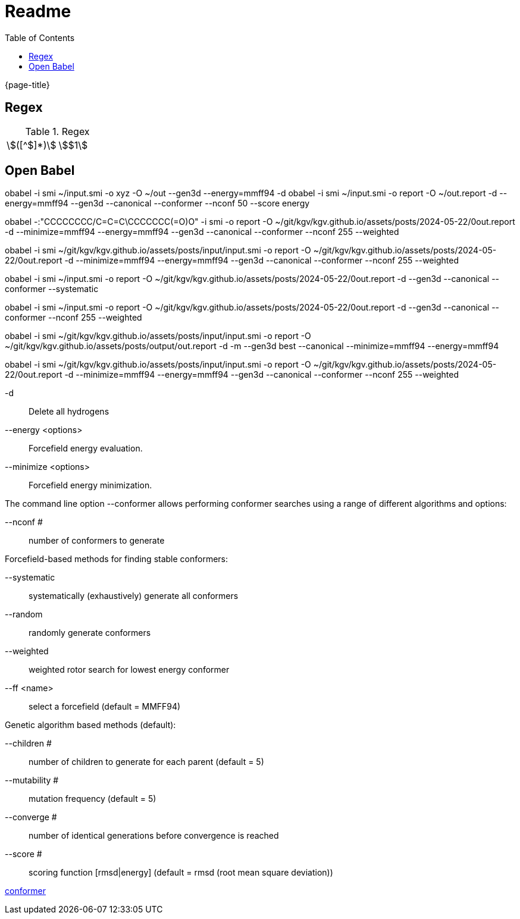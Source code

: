 = Readme
:experimental:
ifndef::env-github[:toc:]

{page-title}

== Regex

.Regex
[cols="2*"]
|===
|\$([^$]*)\$|stem:[$1]
|(stem:\[.*)\\mu L(.*\])
|===

== Open Babel

obabel -i smi ~/input.smi -o xyz -O ~/out --gen3d --energy=mmff94 -d
obabel -i smi ~/input.smi -o report -O ~/out.report -d --energy=mmff94 --gen3d --canonical --conformer --nconf 50 --score energy

obabel -:"CCCCCCCC/C=C=C\CCCCCCC(=O)O" -i smi -o report -O ~/git/kgv/kgv.github.io/assets/posts/2024-05-22/0out.report -d --minimize=mmff94 --energy=mmff94 --gen3d --canonical --conformer --nconf 255 --weighted

obabel -i smi ~/git/kgv/kgv.github.io/assets/posts/input/input.smi -o report -O ~/git/kgv/kgv.github.io/assets/posts/2024-05-22/0out.report -d --minimize=mmff94 --energy=mmff94 --gen3d --canonical --conformer --nconf 255 --weighted

obabel -i smi ~/input.smi -o report -O ~/git/kgv/kgv.github.io/assets/posts/2024-05-22/0out.report -d --gen3d --canonical --conformer --systematic

obabel -i smi ~/input.smi -o report -O ~/git/kgv/kgv.github.io/assets/posts/2024-05-22/0out.report -d --gen3d --canonical --conformer --nconf 255 --weighted

obabel -i smi ~/git/kgv/kgv.github.io/assets/posts/input/input.smi -o report -O ~/git/kgv/kgv.github.io/assets/posts/output/out.report -d -m --gen3d best --canonical --minimize=mmff94 --energy=mmff94

obabel -i smi ~/git/kgv/kgv.github.io/assets/posts/input/input.smi -o report -O ~/git/kgv/kgv.github.io/assets/posts/2024-05-22/0out.report -d --minimize=mmff94 --energy=mmff94 --gen3d --canonical --conformer --nconf 255 --weighted

-d:: Delete all hydrogens
--energy <options>:: Forcefield energy evaluation.
--minimize <options>:: Forcefield energy minimization.

The command line option --conformer allows performing conformer searches using a range of different algorithms and options:

--nconf #:: number of conformers to generate

Forcefield-based methods for finding stable conformers:

--systematic:: systematically (exhaustively) generate all conformers
--random:: randomly generate conformers
--weighted:: weighted rotor search for lowest energy conformer
--ff <name>:: select a forcefield (default = MMFF94)

Genetic algorithm based methods (default):

--children #:: number of children to generate for each parent (default = 5)
--mutability #:: mutation frequency (default = 5)
--converge #:: number of identical generations before convergence is reached
--score #:: scoring function [rmsd|energy] (default = rmsd (root mean square deviation))

https://hjkgrp.mit.edu/tutorials/2013-10-29-geometries-strings-smiles-and-openbabel[conformer]
